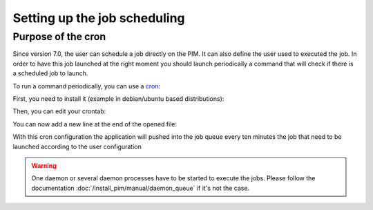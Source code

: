 Setting up the job scheduling
===============================

Purpose of the cron
--------------------

Since version 7.0, the user can schedule a job directly on the PIM. It can also define the user used to executed the job.
In order to have this job launched at the right moment you should launch periodically a command that will check if there is a scheduled job to launch.

To run a command periodically, you can use a cron_:

.. _cron: https://help.ubuntu.com/community/CronHowto

First, you need to install it (example in debian/ubuntu based distributions):

.. code-block:: bash
    :linenos:

    apt-get install cron

Then, you can edit your crontab:

.. code-block:: bash
    :linenos:

    crontab -e

You can now add a new line at the end of the opened file:

.. code-block:: bash
    :linenos:

    */10 * * * * /home/akeneo/pim/bin/console pim:job-automation:push-scheduled-jobs-to-queue

With this cron configuration the application will pushed into the job queue every ten minutes the job that need to be launched according to the user configuration

.. warning::

    One daemon or several daemon processes have to be started to execute the jobs.
    Please follow the documentation :doc:`/install_pim/manual/daemon_queue` if it's not the case.
